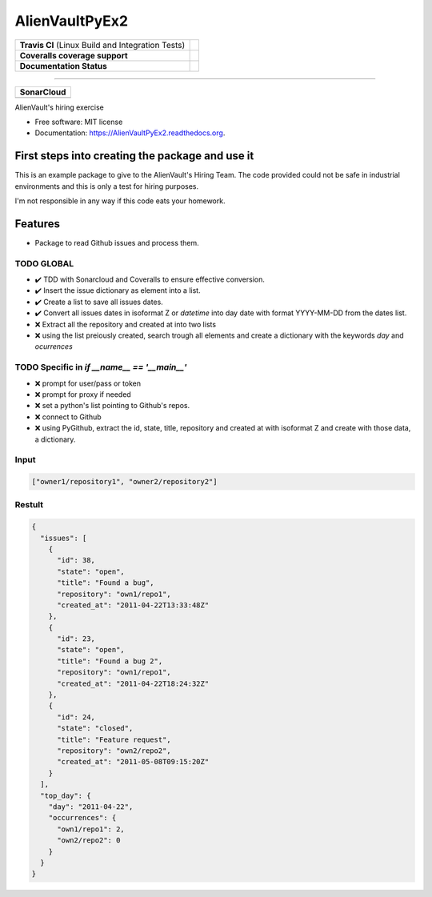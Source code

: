 ===============================
AlienVaultPyEx2
===============================

+---------------------------------------------------+-----------------------------------------------------------------------------------------------------+
| **Travis CI** (Linux Build and Integration Tests) | .. image:: https://travis-ci.org/TheFantasyClub/AlienVaultPyEx2.svg?branch=master                   |
|                                                   |  :alt: Travis Support :target: https://travis-ci.org/TheFantasyClub/AlienVaultPyEx2                 |
|                                                   |  :target: https://travis-ci.org/TheFantasyClub/AlienVaultPyEx2                                      |
+---------------------------------------------------+-----------------------------------------------------------------------------------------------------+
| **Coveralls coverage support**                    | .. image:: https://coveralls.io/repos/github/TheFantasyClub/AlienVaultPyEx2/badge.svg?branch=master |
|                                                   |  :alt: Coveralls coverage support                                                                   |
|                                                   |  :target: https://coveralls.io/github/TheFantasyClub/AlienVaultPyEx2?branch=master                  |
+---------------------------------------------------+-----------------------------------------------------------------------------------------------------+
| **Documentation Status**                          | .. image:: https://readthedocs.org/projects/alienvaultpyex2/badge/?version=latest                   |
|                                                   |  :alt: Documentation Status                                                                         |
|                                                   |  :target: https://alienvaultpyex2.readthedocs.io/en/latest/?badge=latest                            |
+---------------------------------------------------+-----------------------------------------------------------------------------------------------------+

----------

+---------------------------------------------------------------------------------------------------------------+--------------------------------------------------------------------------------------------------------------+--------------------------------------------------------------------------------------------------------------+----------------------------------------------------------------------------------------------------------+
| **SonarCloud**                                                                                                                                                                                                                                                                                                                                                                                                                                         |
+---------------------------------------------------------------------------------------------------------------+--------------------------------------------------------------------------------------------------------------+--------------------------------------------------------------------------------------------------------------+----------------------------------------------------------------------------------------------------------+
| .. image:: https://sonarcloud.io/api/project_badges/measure?project=AlienVaultPyEx2_W&metric=alert_status     | .. image:: https://sonarcloud.io/api/project_badges/measure?project=AlienVaultPyEx2_W&metric=code_smells     | .. image:: https://sonarcloud.io/api/project_badges/measure?project=AlienVaultPyEx2_W&metric=sqale_index     | .. image:: https://sonarcloud.io/api/project_badges/measure?project=AlienVaultPyEx2_W&metric=coverage    |
|         :alt: Alert Status                                                                                    |         :alt: Code Smells                                                                                    |         :alt: Technical debt                                                                                 |         :alt: Code coverage                                                                              |
|         :target: https://sonarcloud.io/dashboard?id=AlienVaultPyEx2_W                                         |         :target: https://sonarcloud.io/dashboard?id=AlienVaultPyEx2_W                                        |         :target: https://sonarcloud.io/dashboard?id=AlienVaultPyEx2_W                                        |                             :target: https://sonarcloud.io/dashboard?id=AlienVaultPyEx2_W                |
+---------------------------------------------------------------------------------------------------------------+--------------------------------------------------------------------------------------------------------------+--------------------------------------------------------------------------------------------------------------+----------------------------------------------------------------------------------------------------------+




AlienVault's hiring exercise

* Free software: MIT license
* Documentation: https://AlienVaultPyEx2.readthedocs.org.


First steps into creating the package and use it
------------------------------------------------

This is an example package to give to the AlienVault's Hiring Team.
The code provided could not be safe in industrial environments and this is only a test for hiring purposes.

I'm not responsible in any way if this code eats your homework.

Features
--------

* Package to read Github issues and process them.


TODO GLOBAL
*****************
* ✔️ TDD with Sonarcloud and Coveralls to ensure effective conversion.
* ✔️ Insert the issue dictionary as element into a list.
* ✔️ Create a list to save all issues dates.
* ✔️ Convert all issues dates in isoformat Z or `datetime` into day date with format YYYY-MM-DD from the dates list.
* ❌ Extract all the repository and created at into two lists
* ❌ using the list preiously created, search trough all elements and create a dictionary with the keywords `day` and `ocurrences`

TODO Specific in `if __name__ == '__main__'`
**********************************************
* ❌ prompt for user/pass or token
* ❌ prompt for proxy if needed
* ❌ set a python's list pointing to Github's repos.
* ❌ connect to Github
* ❌ using PyGithub, extract the id, state, title, repository and created at with isoformat Z and create with those data, a dictionary.

Input
*****
.. code-block::

  ["owner1/repository1", "owner2/repository2"]

Restult
*******

.. code-block::

  {
    "issues": [
      {
        "id": 38,
        "state": "open",
        "title": "Found a bug",
        "repository": "own1/repo1",
        "created_at": "2011-04-22T13:33:48Z"
      },
      {
        "id": 23,
        "state": "open",
        "title": "Found a bug 2",
        "repository": "own1/repo1",
        "created_at": "2011-04-22T18:24:32Z"
      },
      {
        "id": 24,
        "state": "closed",
        "title": "Feature request",
        "repository": "own2/repo2",
        "created_at": "2011-05-08T09:15:20Z"
      }
    ],
    "top_day": {
      "day": "2011-04-22",
      "occurrences": {
        "own1/repo1": 2,
        "own2/repo2": 0
      }
    }
  }
